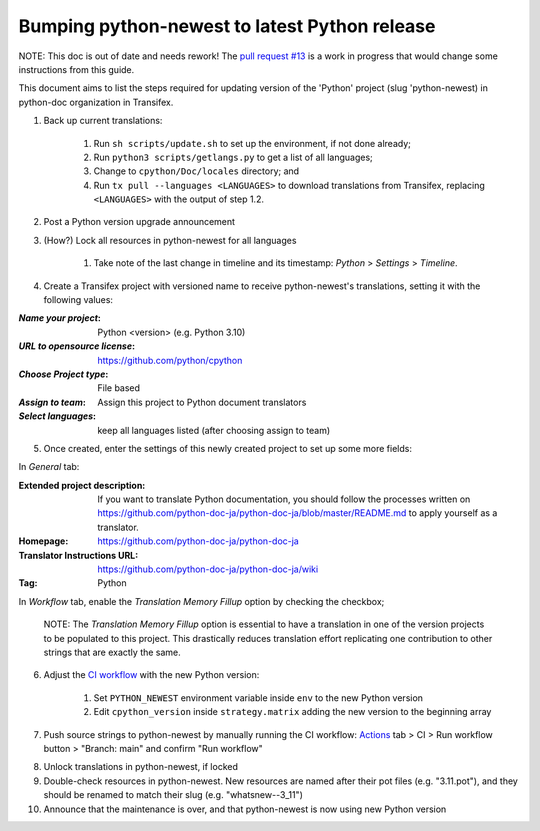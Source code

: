 ====================================================
Bumping python-newest to latest Python release
====================================================

NOTE: This doc is out of date and needs rework! The `pull request \#13 <https://github.com/python-docs-translations/transifex-automations/pull/13>`_ is a work in progress that would change some instructions from this guide.

This document aims to list the steps required for updating version of the 'Python' project (slug 'python-newest) in python-doc organization in Transifex.

1. Back up current translations:

    #. Run ``sh scripts/update.sh`` to set up the environment, if not done already;
    #. Run ``python3 scripts/getlangs.py`` to get a list of all languages;
    #. Change to ``cpython/Doc/locales`` directory; and
    #. Run ``tx pull --languages <LANGUAGES>`` to download translations from Transifex, replacing ``<LANGUAGES>`` with the output of step 1.2.

2. Post a Python version upgrade announcement

3. (How?) Lock all resources in python-newest for all languages

     #. Take note of the last change in timeline and its timestamp: *Python* > *Settings* > *Timeline*.

4. Create a Transifex project with versioned name to receive python-newest's translations, setting it with the following values:

:*Name your project*: Python <version> (e.g. Python 3.10)
:*URL to opensource license*: https://github.com/python/cpython
:*Choose Project type*: File based
:*Assign to team*: Assign this project to Python document translators
:*Select languages*: keep all languages listed (after choosing assign to team)

5. Once created, enter the settings of this newly created project to set up some more fields:

In *General* tab:

:Extended project description: If you want to translate Python documentation, you should follow the processes written on https://github.com/python-doc-ja/python-doc-ja/blob/master/README.md to apply yourself as a translator.
:Homepage: https://github.com/python-doc-ja/python-doc-ja
:Translator Instructions URL: https://github.com/python-doc-ja/python-doc-ja/wiki
:Tag: Python

In *Workflow* tab, enable the *Translation Memory Fillup* option by checking the checkbox;

    NOTE: The *Translation Memory Fillup* option is essential to have a translation in one of the version projects to be populated to this project. This drastically reduces translation effort replicating one contribution to other strings that are exactly the same.

6. Adjust the `CI workflow <https://github.com/python-docs-translations/transifex-automations/tree/main/.github/workflows>`_ with the new Python version:

    #. Set ``PYTHON_NEWEST`` environment variable inside ``env`` to the new Python version
    #. Edit ``cpython_version`` inside ``strategy.matrix`` adding the new version to the beginning array

7. Push source strings to python-newest by manually running the CI workflow: Actions_ tab > CI > Run workflow button > "Branch: main" and confirm "Run workflow"

.. _Actions: https://github.com/python-docs-translations/transifex-automations/actions

8. Unlock translations in python-newest, if locked

9. Double-check resources in python-newest. New resources are named after their pot files (e.g. "3.11.pot"), and they should be renamed to match their slug (e.g. "whatsnew--3_11")

10. Announce that the maintenance is over, and that python-newest is now using new Python version
